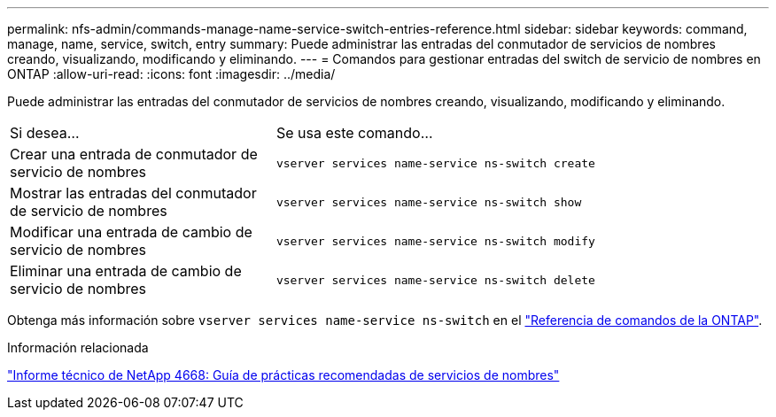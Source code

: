 ---
permalink: nfs-admin/commands-manage-name-service-switch-entries-reference.html 
sidebar: sidebar 
keywords: command, manage, name, service, switch, entry 
summary: Puede administrar las entradas del conmutador de servicios de nombres creando, visualizando, modificando y eliminando. 
---
= Comandos para gestionar entradas del switch de servicio de nombres en ONTAP
:allow-uri-read: 
:icons: font
:imagesdir: ../media/


[role="lead"]
Puede administrar las entradas del conmutador de servicios de nombres creando, visualizando, modificando y eliminando.

[cols="35,65"]
|===


| Si desea... | Se usa este comando... 


 a| 
Crear una entrada de conmutador de servicio de nombres
 a| 
`vserver services name-service ns-switch create`



 a| 
Mostrar las entradas del conmutador de servicio de nombres
 a| 
`vserver services name-service ns-switch show`



 a| 
Modificar una entrada de cambio de servicio de nombres
 a| 
`vserver services name-service ns-switch modify`



 a| 
Eliminar una entrada de cambio de servicio de nombres
 a| 
`vserver services name-service ns-switch delete`

|===
Obtenga más información sobre `vserver services name-service ns-switch` en el link:https://docs.netapp.com/us-en/ontap-cli/search.html?q=vserver+services+name-service+ns-switch["Referencia de comandos de la ONTAP"^].

.Información relacionada
https://www.netapp.com/pdf.html?item=/media/16328-tr-4668pdf.pdf["Informe técnico de NetApp 4668: Guía de prácticas recomendadas de servicios de nombres"^]
